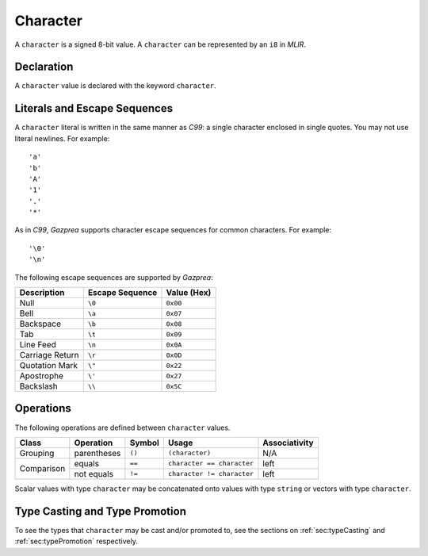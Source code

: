 .. _ssec:character:

Character
---------

A ``character`` is a signed 8-bit value. A ``character`` can be
represented by an ``i8`` in *MLIR*.

.. _sssec:character_decl:

Declaration
~~~~~~~~~~~

A ``character`` value is declared with the keyword ``character``.

.. _sssec:character_lit:

Literals and Escape Sequences
~~~~~~~~~~~~~~~~~~~~~~~~~~~~~

A ``character`` literal is written in the same manner as *C99*: a single
character enclosed in single quotes. You may not use literal newlines.
For example:

::

     'a'
     'b'
     'A'
     '1'
     '.'
     '*'

As in *C99*, *Gazprea* supports character escape sequences for common
characters. For example:

::

     '\0'
     '\n'

The following escape sequences are supported by *Gazprea*:

=============== =================== ===============
**Description** **Escape Sequence** **Value (Hex)**
=============== =================== ===============
Null            ``\0``               ``0x00``
Bell            ``\a``               ``0x07``
Backspace       ``\b``               ``0x08``
Tab             ``\t``               ``0x09``
Line Feed       ``\n``               ``0x0A``
Carriage Return ``\r``               ``0x0D``
Quotation Mark  ``\"``               ``0x22``
Apostrophe      ``\'``               ``0x27``
Backslash       ``\\``               ``0x5C``
=============== =================== ===============

.. _sssec:character_ops:

Operations
~~~~~~~~~~

The following operations are defined between ``character`` values. 

+------------+--------------------------+------------+---------------------------+-------------------+
| **Class**  | **Operation**            | **Symbol** | **Usage**                 | **Associativity** |
+============+==========================+============+===========================+===================+
| Grouping   | parentheses              | ``()``     | ``(character)``           | N/A               |
+------------+--------------------------+------------+---------------------------+-------------------+
| Comparison | equals                   | ``==``     | ``character == character``| left              |
|            +--------------------------+------------+---------------------------+-------------------+
|            | not equals               | ``!=``     | ``character != character``| left              |
+------------+--------------------------+------------+---------------------------+-------------------+

Scalar values with type ``character`` may be concatenated onto
values with type ``string`` or vectors with type ``character``.

Type Casting and Type Promotion
~~~~~~~~~~~~~~~~~~~~~~~~~~~~~~~

To see the types that ``character`` may be cast and/or promoted to, see
the sections on :ref:`sec:typeCasting` and :ref:`sec:typePromotion`
respectively.
